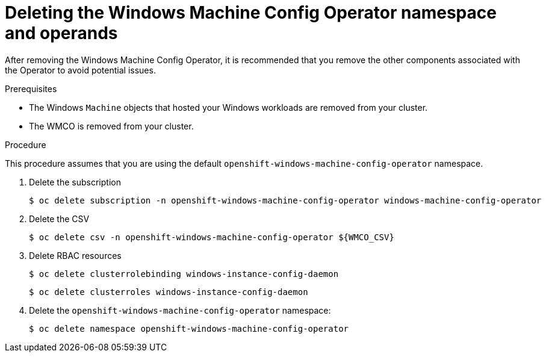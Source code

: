 // Module included in the following assemblies:
//
// * windows_containers/disabling-windows-container-workloads.adoc

:_mod-docs-content-type: PROCEDURE
[id="deleting-wmco-namespace_{context}"]
= Deleting the Windows Machine Config Operator namespace and operands

After removing the Windows Machine Config Operator, it is recommended that you remove the other components associated with the Operator to avoid potential issues.

.Prerequisites

* The Windows `Machine` objects that hosted your Windows workloads are removed from your cluster.
* The WMCO is removed from your cluster.

.Procedure

This procedure assumes that you are using the default `openshift-windows-machine-config-operator` namespace.

// Removing the workloads and pods steps, as these should have been done as a prereq for removing the Operator

. Delete the subscription
+
[source,terminal]
----
$ oc delete subscription -n openshift-windows-machine-config-operator windows-machine-config-operator
----

. Delete the CSV
+
[source,terminal]
----
$ oc delete csv -n openshift-windows-machine-config-operator ${WMCO_CSV}
----

. Delete RBAC resources
+
[source,terminal]
----
$ oc delete clusterrolebinding windows-instance-config-daemon
----
+
[source,terminal]
----
$ oc delete clusterroles windows-instance-config-daemon
----

. Delete the `openshift-windows-machine-config-operator` namespace:
+
[source,terminal]
----
$ oc delete namespace openshift-windows-machine-config-operator
----
